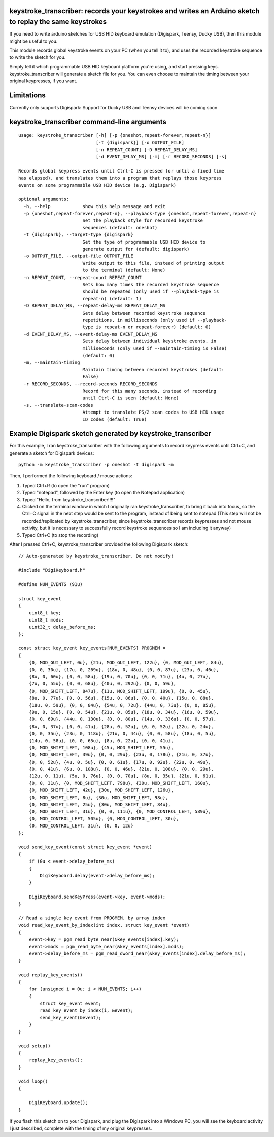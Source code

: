 keystroke_transcriber: records your keystrokes and writes an Arduino sketch to replay the same keystrokes
---------------------------------------------------------------------------------------------------------

If you need to write arduino sketches for USB HID keyboard emulation (Digispark, Teensy, Ducky USB), then
this module might be useful to you.

This module records global keystroke events on your PC (when you tell it to),
and uses the recorded keystroke sequence to write the sketch for you.

Simply tell it which programmable USB HID keyboard platform you're using, and start
pressing keys. keystroke_transcriber will generate a sketch file for you. You can
even choose to maintain the timing between your original keypresses, if you want.

Limitations
-----------

Currently only supports Digispark: Support for Ducky USB and Teensy devices will be coming soon

keystroke_transcriber command-line arguments
--------------------------------------------

::

    usage: keystroke_transcriber [-h] [-p {oneshot,repeat-forever,repeat-n}]
                                 [-t {digispark}] [-o OUTPUT_FILE]
                                 [-n REPEAT_COUNT] [-D REPEAT_DELAY_MS]
                                 [-d EVENT_DELAY_MS] [-m] [-r RECORD_SECONDS] [-s]

    Records global keypress events until Ctrl-C is pressed (or until a fixed time
    has elapsed), and translates them into a program that replays those keypress
    events on some programmable USB HID device (e.g. Digispark)

    optional arguments:
      -h, --help            show this help message and exit
      -p {oneshot,repeat-forever,repeat-n}, --playback-type {oneshot,repeat-forever,repeat-n}
                            Set the playback style for recorded keystroke
                            sequences (default: oneshot)
      -t {digispark}, --target-type {digispark}
                            Set the type of programmable USB HID device to
                            generate output for (default: digispark)
      -o OUTPUT_FILE, --output-file OUTPUT_FILE
                            Write output to this file, instead of printing output
                            to the terminal (default: None)
      -n REPEAT_COUNT, --repeat-count REPEAT_COUNT
                            Sets how many times the recorded keystroke sequence
                            should be repeated (only used if --playback-type is
                            repeat-n) (default: 1)
      -D REPEAT_DELAY_MS, --repeat-delay-ms REPEAT_DELAY_MS
                            Sets delay between recorded keystroke sequence
                            repetitions, in milliseconds (only used if --playback-
                            type is repeat-n or repeat-forever) (default: 0)
      -d EVENT_DELAY_MS, --event-delay-ms EVENT_DELAY_MS
                            Sets delay between individual keystroke events, in
                            milliseconds (only used if --maintain-timing is False)
                            (default: 0)
      -m, --maintain-timing
                            Maintain timing between recorded keystrokes (default:
                            False)
      -r RECORD_SECONDS, --record-seconds RECORD_SECONDS
                            Record for this many seconds, instead of recording
                            until Ctrl-C is seen (default: None)
      -s, --translate-scan-codes
                            Attempt to translate PS/2 scan codes to USB HID usage
                            ID codes (default: True)

Example Digispark sketch generated by keystroke_transcriber
-----------------------------------------------------------

For this example, I ran keystroke_transcriber with the following arguments to record
keypress events until Ctrl+C, and generate a sketch for Digispark devices:

::

    python -m keystroke_transcriber -p oneshot -t digispark -m

Then, I performed the following keyboard / mouse actions:

#. Typed Ctrl+R (to open the "run" program)
#. Typed "notepad", followed by the Enter key (to open the Notepad application)
#. Typed "Hello, from keystroke_transcriber!!!!"
#. Clicked on the terminal window in which I originally ran keystroke_transcriber, to
   bring it back into focus, so the Ctrl+C signal in the next step would be sent to the
   program, instead of being sent to notepad (This step will not be recorded/replicated by
   keystroke_transcriber, since keystroke_transcriber records keypresses and not mouse activity,
   but it is necessary to successfully record keystroke sequences so I am including it anyway)
#. Typed Ctrl+C (to stop the recording)

After I pressed Ctrl+C, keystroke_transcriber provided the following Digispark sketch:

::

    // Auto-generated by keystroke_transcriber. Do not modify!

    #include "DigiKeyboard.h"

    #define NUM_EVENTS (91u)

    struct key_event
    {
        uint8_t key;
        uint8_t mods;
        uint32_t delay_before_ms;
    };

    const struct key_event key_events[NUM_EVENTS] PROGMEM =
    {
        {0, MOD_GUI_LEFT, 0u}, {21u, MOD_GUI_LEFT, 122u}, {0, MOD_GUI_LEFT, 84u},
        {0, 0, 30u}, {17u, 0, 269u}, {18u, 0, 48u}, {0, 0, 87u}, {23u, 0, 46u},
        {8u, 0, 60u}, {0, 0, 58u}, {19u, 0, 70u}, {0, 0, 71u}, {4u, 0, 27u},
        {7u, 0, 55u}, {0, 0, 68u}, {40u, 0, 292u}, {0, 0, 59u},
        {0, MOD_SHIFT_LEFT, 847u}, {11u, MOD_SHIFT_LEFT, 199u}, {0, 0, 45u},
        {8u, 0, 77u}, {0, 0, 56u}, {15u, 0, 86u}, {0, 0, 40u}, {15u, 0, 88u},
        {18u, 0, 59u}, {0, 0, 84u}, {54u, 0, 72u}, {44u, 0, 73u}, {0, 0, 85u},
        {9u, 0, 15u}, {0, 0, 54u}, {21u, 0, 85u}, {18u, 0, 34u}, {16u, 0, 59u},
        {0, 0, 69u}, {44u, 0, 130u}, {0, 0, 80u}, {14u, 0, 336u}, {0, 0, 57u},
        {8u, 0, 37u}, {0, 0, 41u}, {28u, 0, 52u}, {0, 0, 52u}, {22u, 0, 24u},
        {0, 0, 35u}, {23u, 0, 118u}, {21u, 0, 44u}, {0, 0, 58u}, {18u, 0, 5u},
        {14u, 0, 58u}, {0, 0, 65u}, {8u, 0, 22u}, {0, 0, 41u},
        {0, MOD_SHIFT_LEFT, 108u}, {45u, MOD_SHIFT_LEFT, 55u},
        {0, MOD_SHIFT_LEFT, 39u}, {0, 0, 29u}, {23u, 0, 178u}, {21u, 0, 37u},
        {0, 0, 52u}, {4u, 0, 5u}, {0, 0, 61u}, {17u, 0, 92u}, {22u, 0, 49u},
        {0, 0, 41u}, {6u, 0, 108u}, {0, 0, 46u}, {21u, 0, 108u}, {0, 0, 29u},
        {12u, 0, 11u}, {5u, 0, 76u}, {0, 0, 70u}, {8u, 0, 35u}, {21u, 0, 61u},
        {0, 0, 31u}, {0, MOD_SHIFT_LEFT, 798u}, {30u, MOD_SHIFT_LEFT, 160u},
        {0, MOD_SHIFT_LEFT, 42u}, {30u, MOD_SHIFT_LEFT, 126u},
        {0, MOD_SHIFT_LEFT, 8u}, {30u, MOD_SHIFT_LEFT, 98u},
        {0, MOD_SHIFT_LEFT, 25u}, {30u, MOD_SHIFT_LEFT, 84u},
        {0, MOD_SHIFT_LEFT, 31u}, {0, 0, 111u}, {0, MOD_CONTROL_LEFT, 589u},
        {0, MOD_CONTROL_LEFT, 505u}, {0, MOD_CONTROL_LEFT, 30u},
        {0, MOD_CONTROL_LEFT, 31u}, {0, 0, 12u}
    };

    void send_key_event(const struct key_event *event)
    {
        if (0u < event->delay_before_ms)
        {
            DigiKeyboard.delay(event->delay_before_ms);
        }

        DigiKeyboard.sendKeyPress(event->key, event->mods);
    }

    // Read a single key event from PROGMEM, by array index
    void read_key_event_by_index(int index, struct key_event *event)
    {
        event->key = pgm_read_byte_near(&key_events[index].key);
        event->mods = pgm_read_byte_near(&key_events[index].mods);
        event->delay_before_ms = pgm_read_dword_near(&key_events[index].delay_before_ms);
    }

    void replay_key_events()
    {
        for (unsigned i = 0u; i < NUM_EVENTS; i++)
        {
            struct key_event event;
            read_key_event_by_index(i, &event);
            send_key_event(&event);
        }
    }

    void setup()
    {
        replay_key_events();
    }

    void loop()
    {

        DigiKeyboard.update();
    }

If you flash this sketch on to your Digispark, and plug the Digispark into a Windows
PC, you will see the keyboard activity I just described, complete with the timing of my original keypresses.
